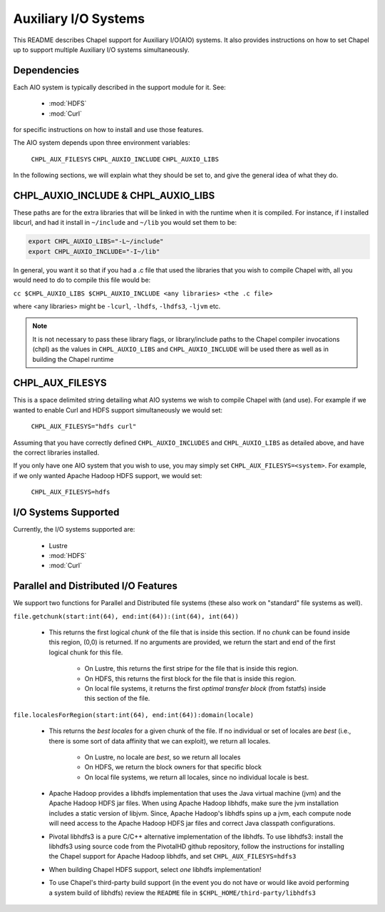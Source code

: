 .. _readme-auxIO:

.. default-domain:: chpl

=====================
Auxiliary I/O Systems
=====================

This README describes Chapel support for Auxiliary I/O(AIO) systems. It also
provides instructions on how to set Chapel up to support multiple Auxiliary I/O
systems simultaneously.


Dependencies
------------

Each AIO system is typically described in the support module for it.
See:

 * :mod:`HDFS`
 * :mod:`Curl`
   
for specific instructions on how to install and use those features.

The AIO system depends upon three environment variables:

    ``CHPL_AUX_FILESYS``
    ``CHPL_AUXIO_INCLUDE``
    ``CHPL_AUXIO_LIBS``

In the following sections, we will explain what they should be set to, and give
the general idea of what they do.


CHPL_AUXIO_INCLUDE & CHPL_AUXIO_LIBS
------------------------------------

These paths are for the extra libraries that will be linked in with the runtime
when it is compiled. For instance, if I installed libcurl, and had it install in
``~/include`` and ``~/lib`` you would set them to be:


.. code-block:: sh

    export CHPL_AUXIO_LIBS="-L~/include"
    export CHPL_AUXIO_INCLUDE="-I~/lib"

In general, you want it so that if you had a .c file that used the libraries
that you wish to compile Chapel with, all you would need to do to compile this
file would be:

``cc $CHPL_AUXIO_LIBS $CHPL_AUXIO_INCLUDE <any libraries> <the .c file>``

where <any libraries> might be ``-lcurl``, ``-lhdfs``, ``-lhdfs3``, ``-ljvm`` etc.

.. note::

  It is not necessary to pass these library flags, or library/include paths
  to the Chapel compiler invocations (chpl) as the values in ``CHPL_AUXIO_LIBS``
  and ``CHPL_AUXIO_INCLUDE`` will be used there as well as in building the
  Chapel runtime

CHPL_AUX_FILESYS
----------------

This is a space delimited string detailing what AIO systems we wish to compile
Chapel with (and use). For example if we wanted to enable Curl and HDFS support
simultaneously we would set:

    ``CHPL_AUX_FILESYS="hdfs curl"``

Assuming that you have correctly defined ``CHPL_AUXIO_INCLUDES`` and ``CHPL_AUXIO_LIBS``
as detailed above, and have the correct libraries installed.

If you only have one AIO system that you wish to use, you may simply set
``CHPL_AUX_FILESYS=<system>``. For example, if we only wanted Apache Hadoop HDFS support, 
we would set:

    ``CHPL_AUX_FILESYS=hdfs``


I/O Systems Supported
---------------------

Currently, the I/O systems supported are:

 - Lustre
 - :mod:`HDFS`
 - :mod:`Curl`


Parallel and Distributed I/O Features
-------------------------------------

We support two functions for Parallel and Distributed file systems (these also
work on "standard" file systems as well).

``file.getchunk(start:int(64), end:int(64)):(int(64), int(64))``

 - This returns the first logical *chunk* of the file that is inside this
   section. If no *chunk* can be found inside this region, (0,0) is returned. If
   no arguments are provided, we return the start and end of the first logical
   chunk for this file.

     - On Lustre, this returns the first stripe for the file that is inside this region.

     - On HDFS, this returns the first block for the file that is inside this
       region.

     - On local file systems, it returns the first *optimal transfer block*
       (from fstatfs) inside this section of the file.

``file.localesForRegion(start:int(64), end:int(64)):domain(locale)``

 - This returns the *best locales* for a given chunk of the file. If no
   individual or set of locales are *best* (i.e., there is some sort of data
   affinity that we can exploit), we return all locales.

     - On Lustre, no locale are *best*, so we return all locales

     - On HDFS, we return the block owners for that specific block

     - On local file systems, we return all locales, since no individual
       locale is best.

 - Apache Hadoop provides a libhdfs implementation that uses the Java virtual 
   machine (jvm) and the Apache Hadoop HDFS jar files. When using Apache Hadoop
   libhdfs, make sure the jvm installation includes a static version of libjvm.
   Since, Apache Hadoop's libhdfs spins up a jvm, each compute node will need 
   access to the Apache Hadoop HDFS jar files and correct Java classpath 
   configurations.

 - Pivotal libhdfs3 is a pure C/C++ alternative implementation of the libhdfs. 
   To use libhdfs3: install the libhdfs3 using source code from the PivotalHD 
   github repository, follow the instructions for installing the Chapel support 
   for Apache Hadoop libhdfs, and set ``CHPL_AUX_FILESYS=hdfs3``

 - When building Chapel HDFS support, select *one* libhdfs implementation!

 - To use Chapel's third-party build support (in the event you do not have or 
   would like avoid performing a system build of libhdfs) review the ``README`` 
   file in ``$CHPL_HOME/third-party/libhdfs3``
